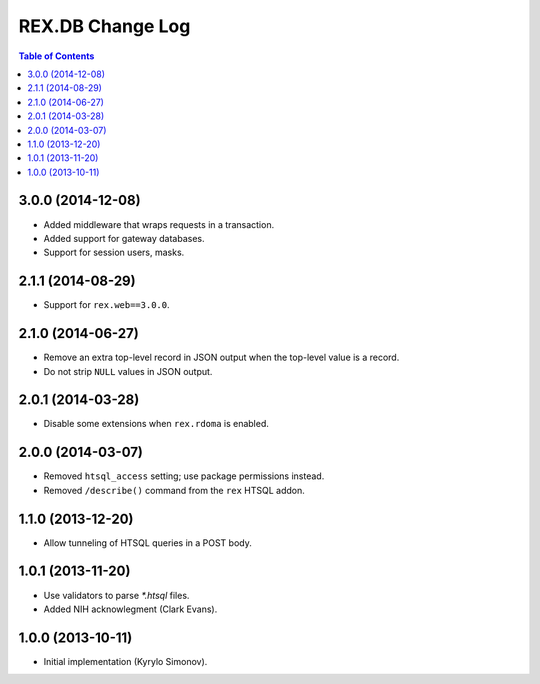 *********************
  REX.DB Change Log
*********************

.. contents:: Table of Contents


3.0.0 (2014-12-08)
==================

* Added middleware that wraps requests in a transaction.
* Added support for gateway databases.
* Support for session users, masks.


2.1.1 (2014-08-29)
==================

* Support for ``rex.web==3.0.0``.


2.1.0 (2014-06-27)
==================

* Remove an extra top-level record in JSON output when the top-level
  value is a record.
* Do not strip ``NULL`` values in JSON output.


2.0.1 (2014-03-28)
==================

* Disable some extensions when ``rex.rdoma`` is enabled.


2.0.0 (2014-03-07)
==================

* Removed ``htsql_access`` setting; use package permissions instead.
* Removed ``/describe()`` command from the ``rex`` HTSQL addon.


1.1.0 (2013-12-20)
==================

* Allow tunneling of HTSQL queries in a POST body.


1.0.1 (2013-11-20)
==================

* Use validators to parse `*.htsql` files.
* Added NIH acknowlegment (Clark Evans).


1.0.0 (2013-10-11)
==================

* Initial implementation (Kyrylo Simonov).


